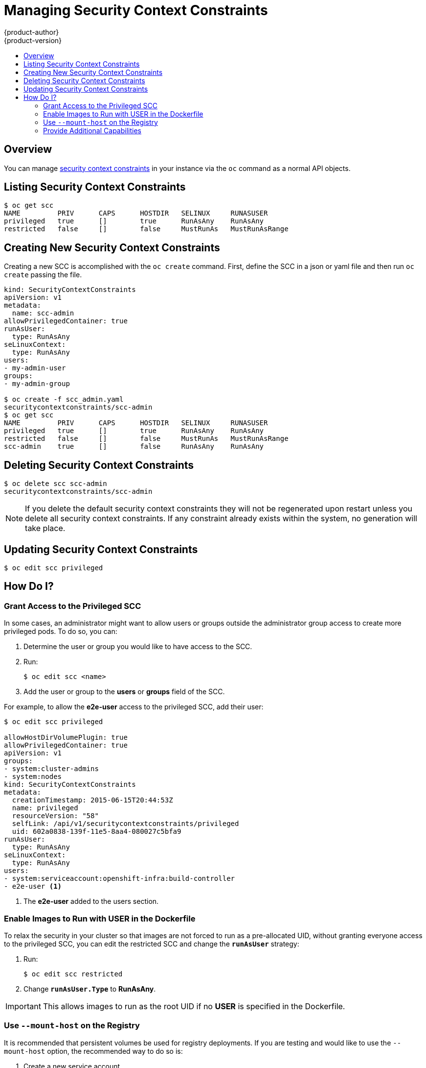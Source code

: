 = Managing Security Context Constraints
{product-author}
{product-version}
:data-uri:
:icons:
:experimental:
:toc: macro
:toc-title:
:prewrap!:

toc::[]

== Overview
You can manage
link:../architecture/additional_concepts/authorization.html#security-context-constraints[security context constraints]
in your instance via the `oc` command as a normal API objects.

== Listing Security Context Constraints

[options="nowrap"]
----
$ oc get scc
NAME         PRIV      CAPS      HOSTDIR   SELINUX     RUNASUSER
privileged   true      []        true      RunAsAny    RunAsAny
restricted   false     []        false     MustRunAs   MustRunAsRange
----

== Creating New Security Context Constraints

Creating a new SCC is accomplished with the `oc create` command.  First, define the SCC in a json
or yaml file and then run `oc create` passing the file.

[options="nowrap"]
----
kind: SecurityContextConstraints
apiVersion: v1
metadata:
  name: scc-admin
allowPrivilegedContainer: true
runAsUser:
  type: RunAsAny
seLinuxContext:
  type: RunAsAny
users:
- my-admin-user
groups:
- my-admin-group

$ oc create -f scc_admin.yaml
securitycontextconstraints/scc-admin
$ oc get scc
NAME         PRIV      CAPS      HOSTDIR   SELINUX     RUNASUSER
privileged   true      []        true      RunAsAny    RunAsAny
restricted   false     []        false     MustRunAs   MustRunAsRange
scc-admin    true      []        false     RunAsAny    RunAsAny
----

== Deleting Security Context Constraints

[options="nowrap"]
----
$ oc delete scc scc-admin
securitycontextconstraints/scc-admin
----

NOTE: If you delete the default security context constraints they will not be regenerated upon
restart unless you delete all security context constraints.  If any constraint already exists
within the system, no generation will take place.

== Updating Security Context Constraints

[options="nowrap"]
----
$ oc edit scc privileged
----

== How Do I?

=== Grant Access to the Privileged SCC

In some cases, an administrator might want to allow users or groups outside the
administrator group access to create more privileged pods. To do so, you can:

. Determine the user or group you would like to have access to the SCC.

. Run:
+
----
$ oc edit scc <name>
----

. Add the user or group to the *users* or *groups* field of the SCC.

For example, to allow the *e2e-user* access to the privileged SCC, add their
user:

====
----
$ oc edit scc privileged

allowHostDirVolumePlugin: true
allowPrivilegedContainer: true
apiVersion: v1
groups:
- system:cluster-admins
- system:nodes
kind: SecurityContextConstraints
metadata:
  creationTimestamp: 2015-06-15T20:44:53Z
  name: privileged
  resourceVersion: "58"
  selfLink: /api/v1/securitycontextconstraints/privileged
  uid: 602a0838-139f-11e5-8aa4-080027c5bfa9
runAsUser:
  type: RunAsAny
seLinuxContext:
  type: RunAsAny
users:
- system:serviceaccount:openshift-infra:build-controller
- e2e-user <1>
----

<1> The *e2e-user* added to the users section.

====

=== Enable Images to Run with USER in the Dockerfile

To relax the security in your cluster so that images are not forced to run as a
pre-allocated UID, without granting everyone access to the privileged SCC, you
can edit the restricted SCC and change the `*runAsUser*` strategy:

. Run:
+
----
$ oc edit scc restricted
----

. Change `*runAsUser.Type*` to *RunAsAny*.

[IMPORTANT]
====
This allows images to run as the root UID if no *USER* is specified in the
Dockerfile.
====

=== Use `--mount-host` on the Registry

It is recommended that persistent volumes be used for registry deployments. If
you are testing and would like to use the `--mount-host` option, the recommended
way to do so is:

. Create a new service account.
. Add the service account user name to the *privileged* SCC using:
+
----
$ oc edit scc privileged
----
+
Note that a fully-qualified service account user name is in the form of
*system:serviceaccount:<namesapce>:<name>*.

. Create the registry using `oadm registry --service-account=<name> --mount-host=<dir> ...`

=== Provide Additional Capabilities

In some cases an image may require capabilities that Docker does not provide out of the box.  In
this case you may provide the ability to request additional capabilities in the pod spec which
will be validated against an SCC.

[IMPORTANT]
====
This allows images to run with elevated capabilities and should be used only if necessary.  You
should not edit the default restricted SCC to enable additional capabilities.
====

NOTE: When used in conjunction with a non-root user you must also ensure that the file
that requires the additional capability is granted the capabilities via the `*setcap*` command.  For
example `*setcap cap_net_raw,cap_net_admin+p /usr/bin/ping*`.

NOTE: If a capability is provided by default in Docker you do not need to modify the pod spec
to request it.  For example `*NET_RAW*` is provided by default and capabilities should already be
set on `*ping*`, no special steps should be required to run `*ping*`.

. Create a new SCC or edit the privileged SCC
+
----
$ oc edit scc <name>
----
. Add the allowed capability using the `*allowedCapabilities*` field
. When creating the pod, request the capability in the `*securityContext.capabilities.add*` field
